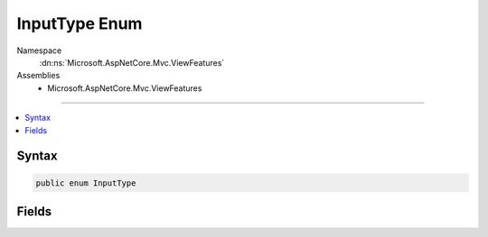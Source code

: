 

InputType Enum
==============





Namespace
    :dn:ns:`Microsoft.AspNetCore.Mvc.ViewFeatures`
Assemblies
    * Microsoft.AspNetCore.Mvc.ViewFeatures

----

.. contents::
   :local:









Syntax
------

.. code-block:: csharp

    public enum InputType








.. dn:enumeration:: Microsoft.AspNetCore.Mvc.ViewFeatures.InputType
    :hidden:

.. dn:enumeration:: Microsoft.AspNetCore.Mvc.ViewFeatures.InputType

Fields
------

.. dn:enumeration:: Microsoft.AspNetCore.Mvc.ViewFeatures.InputType
    :noindex:
    :hidden:

    
    .. dn:field:: Microsoft.AspNetCore.Mvc.ViewFeatures.InputType.CheckBox
    
        
        :rtype: Microsoft.AspNetCore.Mvc.ViewFeatures.InputType
    
        
        .. code-block:: csharp
    
            CheckBox = 0
    
    .. dn:field:: Microsoft.AspNetCore.Mvc.ViewFeatures.InputType.Hidden
    
        
        :rtype: Microsoft.AspNetCore.Mvc.ViewFeatures.InputType
    
        
        .. code-block:: csharp
    
            Hidden = 1
    
    .. dn:field:: Microsoft.AspNetCore.Mvc.ViewFeatures.InputType.Password
    
        
        :rtype: Microsoft.AspNetCore.Mvc.ViewFeatures.InputType
    
        
        .. code-block:: csharp
    
            Password = 2
    
    .. dn:field:: Microsoft.AspNetCore.Mvc.ViewFeatures.InputType.Radio
    
        
        :rtype: Microsoft.AspNetCore.Mvc.ViewFeatures.InputType
    
        
        .. code-block:: csharp
    
            Radio = 3
    
    .. dn:field:: Microsoft.AspNetCore.Mvc.ViewFeatures.InputType.Text
    
        
        :rtype: Microsoft.AspNetCore.Mvc.ViewFeatures.InputType
    
        
        .. code-block:: csharp
    
            Text = 4
    

